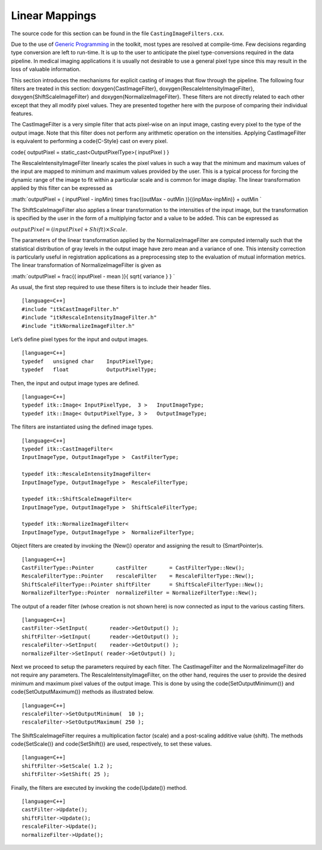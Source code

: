 .. _sec-IntensityLinearMapping:

Linear Mappings
~~~~~~~~~~~~~~~

The source code for this section can be found in the file
``CastingImageFilters.cxx``.

Due to the use of `Generic
Programming <http:www.boost.org/more/generic_programming.html>`_ in the
toolkit, most types are resolved at compile-time. Few decisions
regarding type conversion are left to run-time. It is up to the user to
anticipate the pixel type-conversions required in the data pipeline. In
medical imaging applications it is usually not desirable to use a
general pixel type since this may result in the loss of valuable
information.

This section introduces the mechanisms for explicit casting of images
that flow through the pipeline. The following four filters are treated
in this section: \doxygen{CastImageFilter}, \doxygen{RescaleIntensityImageFilter},
\doxygen{ShiftScaleImageFilter} and \doxygen{NormalizeImageFilter}. These filters are
not directly related to each other except that they all modify pixel
values. They are presented together here with the purpose of comparing
their individual features.

The CastImageFilter is a very simple filter that acts pixel-wise on an
input image, casting every pixel to the type of the output image. Note
that this filter does not perform any arithmetic operation on the
intensities. Applying CastImageFilter is equivalent to performing a
\code{C-Style} cast on every pixel.

\code{ outputPixel = static\_cast<OutputPixelType>( inputPixel ) }

The RescaleIntensityImageFilter linearly scales the pixel values in such
a way that the minimum and maximum values of the input are mapped to
minimum and maximum values provided by the user. This is a typical
process for forcing the dynamic range of the image to fit within a
particular scale and is common for image display. The linear
transformation applied by this filter can be expressed as

:math:`outputPixel = ( inputPixel - inpMin) \times
\frac{(outMax - outMin )}{(inpMax-inpMin)} + outMin `

The ShiftScaleImageFilter also applies a linear transformation to the
intensities of the input image, but the transformation is specified by
the user in the form of a multiplying factor and a value to be added.
This can be expressed as

:math:`outputPixel = \left( inputPixel  + Shift \right) \times Scale`.

The parameters of the linear transformation applied by the
NormalizeImageFilter are computed internally such that the statistical
distribution of gray levels in the output image have zero mean and a
variance of one. This intensity correction is particularly useful in
registration applications as a preprocessing step to the evaluation of
mutual information metrics. The linear transformation of
NormalizeImageFilter is given as

:math:`outputPixel = \frac{( inputPixel - mean )}{ \sqrt{ variance } } `

.. index::
   single: 'Casting Images'
   single: CastImageFilter
   single: RescaleIntensityImageFilter
   single: ShiftScaleImageFilter
   single: NormalizeImageFilter

As usual, the first step required to use these filters is to include
their header files.

::

    [language=C++]
    #include "itkCastImageFilter.h"
    #include "itkRescaleIntensityImageFilter.h"
    #include "itkNormalizeImageFilter.h"

Let’s define pixel types for the input and output images.

::

    [language=C++]
    typedef   unsigned char    InputPixelType;
    typedef   float            OutputPixelType;

Then, the input and output image types are defined.

::

    [language=C++]
    typedef itk::Image< InputPixelType,  3 >   InputImageType;
    typedef itk::Image< OutputPixelType, 3 >   OutputImageType;

The filters are instantiated using the defined image types.

::

    [language=C++]
    typedef itk::CastImageFilter<
    InputImageType, OutputImageType >  CastFilterType;

    typedef itk::RescaleIntensityImageFilter<
    InputImageType, OutputImageType >  RescaleFilterType;

    typedef itk::ShiftScaleImageFilter<
    InputImageType, OutputImageType >  ShiftScaleFilterType;

    typedef itk::NormalizeImageFilter<
    InputImageType, OutputImageType >  NormalizeFilterType;

Object filters are created by invoking the {New()} operator and
assigning the result to {SmartPointer}s.

::

    [language=C++]
    CastFilterType::Pointer       castFilter       = CastFilterType::New();
    RescaleFilterType::Pointer    rescaleFilter    = RescaleFilterType::New();
    ShiftScaleFilterType::Pointer shiftFilter      = ShiftScaleFilterType::New();
    NormalizeFilterType::Pointer  normalizeFilter = NormalizeFilterType::New();

The output of a reader filter (whose creation is not shown here) is now
connected as input to the various casting filters.

::

    [language=C++]
    castFilter->SetInput(       reader->GetOutput() );
    shiftFilter->SetInput(      reader->GetOutput() );
    rescaleFilter->SetInput(    reader->GetOutput() );
    normalizeFilter->SetInput( reader->GetOutput() );

Next we proceed to setup the parameters required by each filter. The
CastImageFilter and the NormalizeImageFilter do not require any
parameters. The RescaleIntensityImageFilter, on the other hand, requires
the user to provide the desired minimum and maximum pixel values of the
output image. This is done by using the \code{SetOutputMinimum()} and
\code{SetOutputMaximum()} methods as illustrated below.

::

    [language=C++]
    rescaleFilter->SetOutputMinimum(  10 );
    rescaleFilter->SetOutputMaximum( 250 );

The ShiftScaleImageFilter requires a multiplication factor (scale) and a
post-scaling additive value (shift). The methods \code{SetScale()} and
\code{SetShift()} are used, respectively, to set these values.

::

    [language=C++]
    shiftFilter->SetScale( 1.2 );
    shiftFilter->SetShift( 25 );

Finally, the filters are executed by invoking the \code{Update()} method.

.. index
   pair: ShiftScaleImageFilter; Update
   pair: RescaleIntensityImageFilter; Update
   pair: NormalizeImageFilter; Update
   pair: CastImageFilter; Update

::

    [language=C++]
    castFilter->Update();
    shiftFilter->Update();
    rescaleFilter->Update();
    normalizeFilter->Update();

